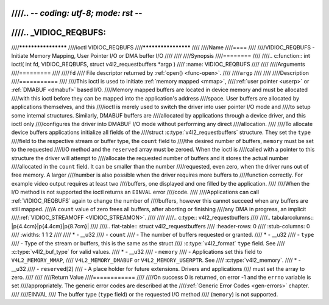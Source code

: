 ////.. -*- coding: utf-8; mode: rst -*-
////
////.. _VIDIOC_REQBUFS:
////
////********************
////ioctl VIDIOC_REQBUFS
////********************
////
////Name
////====
////
////VIDIOC_REQBUFS - Initiate Memory Mapping, User Pointer I/O or DMA buffer I/O
////
////
////Synopsis
////========
////
////.. c:function:: int ioctl( int fd, VIDIOC_REQBUFS, struct v4l2_requestbuffers *argp )
////    :name: VIDIOC_REQBUFS
////
////
////Arguments
////=========
////
////``fd``
////    File descriptor returned by :ref:`open() <func-open>`.
////
////``argp``
////
////
////Description
////===========
////
////This ioctl is used to initiate :ref:`memory mapped <mmap>`,
////:ref:`user pointer <userp>` or :ref:`DMABUF <dmabuf>` based I/O.
////Memory mapped buffers are located in device memory and must be allocated
////with this ioctl before they can be mapped into the application's address
////space. User buffers are allocated by applications themselves, and this
////ioctl is merely used to switch the driver into user pointer I/O mode and
////to setup some internal structures. Similarly, DMABUF buffers are
////allocated by applications through a device driver, and this ioctl only
////configures the driver into DMABUF I/O mode without performing any direct
////allocation.
////
////To allocate device buffers applications initialize all fields of the
////struct :c:type:`v4l2_requestbuffers` structure. They set the ``type``
////field to the respective stream or buffer type, the ``count`` field to
////the desired number of buffers, ``memory`` must be set to the requested
////I/O method and the ``reserved`` array must be zeroed. When the ioctl is
////called with a pointer to this structure the driver will attempt to
////allocate the requested number of buffers and it stores the actual number
////allocated in the ``count`` field. It can be smaller than the number
////requested, even zero, when the driver runs out of free memory. A larger
////number is also possible when the driver requires more buffers to
////function correctly. For example video output requires at least two
////buffers, one displayed and one filled by the application.
////
////When the I/O method is not supported the ioctl returns an ``EINVAL`` error
////code.
////
////Applications can call :ref:`VIDIOC_REQBUFS` again to change the number of
////buffers, however this cannot succeed when any buffers are still mapped.
////A ``count`` value of zero frees all buffers, after aborting or finishing
////any DMA in progress, an implicit
////:ref:`VIDIOC_STREAMOFF <VIDIOC_STREAMON>`.
////
////
////.. c:type:: v4l2_requestbuffers
////
////.. tabularcolumns:: |p{4.4cm}|p{4.4cm}|p{8.7cm}|
////
////.. flat-table:: struct v4l2_requestbuffers
////    :header-rows:  0
////    :stub-columns: 0
////    :widths:       1 1 2
////
////    * - __u32
////      - ``count``
////      - The number of buffers requested or granted.
////    * - __u32
////      - ``type``
////      - Type of the stream or buffers, this is the same as the struct
////	:c:type:`v4l2_format` ``type`` field. See
////	:c:type:`v4l2_buf_type` for valid values.
////    * - __u32
////      - ``memory``
////      - Applications set this field to ``V4L2_MEMORY_MMAP``,
////	``V4L2_MEMORY_DMABUF`` or ``V4L2_MEMORY_USERPTR``. See
////	:c:type:`v4l2_memory`.
////    * - __u32
////      - ``reserved``\ [2]
////      - A place holder for future extensions. Drivers and applications
////	must set the array to zero.
////
////
////Return Value
////============
////
////On success 0 is returned, on error -1 and the ``errno`` variable is set
////appropriately. The generic error codes are described at the
////:ref:`Generic Error Codes <gen-errors>` chapter.
////
////EINVAL
////    The buffer type (``type`` field) or the requested I/O method
////    (``memory``) is not supported.
